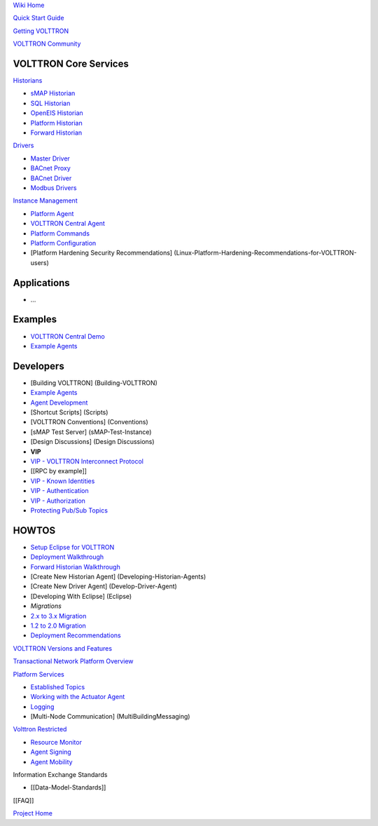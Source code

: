 `Wiki Home <Home>`__

`Quick Start Guide <VOLTTRON-Development-Quick-Start>`__

`Getting VOLTTRON <VOLTTRON-Source-Options>`__

`VOLTTRON Community <VOLTTRON-Community>`__

VOLTTRON Core Services
''''''''''''''''''''''

`Historians <VOLTTRON-Historians>`__

-  `sMAP Historian <sMAP-Historian>`__
-  `SQL Historian <SQL-Historian>`__
-  `OpenEIS Historian <Analyitics-Historian>`__
-  `Platform Historian <Platform-Historain>`__
-  `Forward Historian <Forward-Historian>`__

`Drivers <VOLTTRON-Drivers>`__

-  `Master Driver <Master-Driver-Agent>`__
-  `BACnet Proxy <BACnet-Proxy-Agent>`__
-  `BACnet Driver <BACnet-Driver>`__
-  `Modbus Drivers <Modbus-Driver>`__

`Instance Management <VOLTTRON-Platform-Management>`__

-  `Platform Agent <Platform-Agent>`__
-  `VOLTTRON Central Agent <VOLTTRON-Central>`__
-  `Platform Commands <PlatformCommands>`__
-  `Platform Configuration <PlatformConfiguration>`__
-  [Platform Hardening Security Recommendations]
   (Linux-Platform-Hardening-Recommendations-for-VOLTTRON-users)

Applications
''''''''''''

-  ...

Examples
''''''''

-  `VOLTTRON Central Demo <VOLTTRON-Central-Demo>`__
-  `Example Agents <Example-Agents>`__

Developers
''''''''''

-  [Building VOLTTRON] (Building-VOLTTRON)
-  `Example Agents <Example-Agents>`__
-  `Agent Development <Agent-Development>`__
-  [Shortcut Scripts] (Scripts)
-  [VOLTTRON Conventions] (Conventions)
-  [sMAP Test Server] (sMAP-Test-Instance)
-  [Design Discussions] (Design Discussions)
-  **VIP**
-  `VIP - VOLTTRON Interconnect Protocol <VIP>`__
-  [[RPC by example]]
-  `VIP - Known Identities <VIP-Known-Identities>`__
-  `VIP - Authentication <VIP-Authentication>`__
-  `VIP - Authorization <VIP-Authorization>`__
-  `Protecting Pub/Sub Topics <Protecting-Pub-Sub-Topics>`__

HOWTOS
''''''

-  `Setup Eclipse for VOLTTRON <Eclipse-Dev-Environment>`__
-  `Deployment Walkthrough <Deployment-Walkthrough>`__
-  `Forward Historian Walkthrough <Forward-Historian-Walkthrough>`__
-  [Create New Historian Agent] (Developing-Historian-Agents)
-  [Create New Driver Agent] (Develop-Driver-Agent)
-  [Developing With Eclipse] (Eclipse)
-  *Migrations*
-  `2.x to 3.x Migration <2.x-to%203.x-Migration>`__
-  `1.2 to 2.0 Migration <Transitioning-from-VOLTTRON-1.x-to-2.x>`__
-  `Deployment Recommendations <Recommendations%20for%20Deployments>`__

`VOLTTRON Versions and Features <VOLTTRON_Versions>`__

`Transactional Network Platform
Overview <TransactionalNetworkOverview>`__

`Platform Services <PlatformServiceAgents>`__

-  `Established Topics <topics>`__
-  `Working with the Actuator Agent <ActuatorAgent>`__
-  `Logging <Logging>`__
-  [Multi-Node Communication] (MultiBuildingMessaging)

`Volttron Restricted <Volttron-Restricted>`__

-  `Resource Monitor <Resource-Monitor>`__
-  `Agent Signing <Agent-Signing>`__
-  `Agent Mobility <Agent-Mobility>`__

Information Exchange Standards

-  [[Data-Model-Standards]]

[[FAQ]]

`Project Home <http://transactionalnetwork.pnnl.gov/>`__
